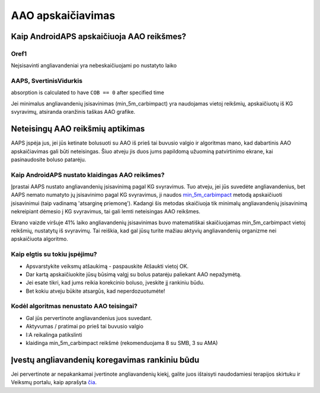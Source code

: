 AAO apskaičiavimas
**************************************************

Kaip AndroidAPS apskaičiuoja AAO reikšmes?
==================================================

Oref1
--------------------------------------------------

Neįsisavinti angliavandeniai yra nebeskaičiuojami po nustatyto laiko

.. image:: ../images/cob_oref0_orange_II.png
  :alt: Oref1

AAPS, SvertinisVidurkis
--------------------------------------------------

absorption is calculated to have ``COB == 0`` after specified time

.. image:: ../images/cob_aaps2_orange_II.png
  :alt: AAPS, SvertinisVidurkis

Jei minimalus angliavandenių įsisavinimas (min_5m_carbimpact) yra naudojamas vietoj reikšmių, apskaičiuotų iš KG svyravimų, atsiranda oranžinis taškas AAO grafike.

Neteisingų AAO reikšmių aptikimas
==================================================

AAPS įspėja jus, jei jūs ketinate bolusuoti su AAO iš prieš tai buvusio valgio ir algoritmas mano, kad dabartinis AAO apskaičiavimas gali būti neteisingas. Šiuo atveju jis duos jums papildomą užuominą patvirtinimo ekrane, kai pasinaudosite boluso patarėju. 

Kaip AndroidAPS nustato klaidingas AAO reikšmes? 
--------------------------------------------------

Įprastai AAPS nustato angliavandenių įsisavinimą pagal KG svyravimus. Tuo atveju, jei jūs suvedėte angliavandenius, bet AAPS nemato numatyto jų įsisavinimo pagal KG svyravimus, ji naudos `min_5m_carbimpact <../Configuration/Config-Builder.html?highlight=min_5m_carbimpact#absorption-settings>`_ metodą apskaičiuoti įsisavinimui (taip vadinamą 'atsarginę priemonę'). Kadangi šis metodas skaičiuoja tik minimalų angliavandenių įsisavinimą nekreipiant dėmesio į KG svyravimus, tai gali lemti neteisingas AAO reikšmes.

.. image:: ../images/Calculator_SlowCarbAbsorbtion.png
  :alt: Užuomina apie neteisingą AAO reikšmę

Ekrano vaizde viršuje 41% laiko angliavandenių įsisavinimas buvo matematiškai skaičiuojamas min_5m_carbimpact vietoj reikšmių, nustatytų iš svyravimų.  Tai reiškia, kad gal jūsų turite mažiau aktyvių angliavandenių organizme nei apskaičiuota algoritmo. 

Kaip elgtis su tokiu įspėjimu? 
--------------------------------------------------

- Apsvarstykite veiksmų atšaukimą - paspauskite Atšaukti vietoj OK.
- Dar kartą apskaičiuokite jūsų būsimą valgį su bolus patarėju paliekant AAO nepažymėtą.
- Jei esate tikri, kad jums reikia korekcinio boluso, įveskite jį rankiniu būdu.
- Bet kokiu atveju būkite atsargūs, kad neperdozuotumėte!

Kodėl algoritmas nenustato AAO teisingai? 
--------------------------------------------------

- Gal jūs pervertinote angliavandenius juos suvedant.  
- Aktyvumas / pratimai po prieš tai buvusio valgio
- I:A reikalinga patikslinti
- klaidinga min_5m_carbimpact reikšmė (rekomenduojama 8 su SMB, 3 su AMA)

Įvestų angliavandenių koregavimas rankiniu būdu
==================================================
Jei pervertinote ar nepakankamai įvertinote angliavandenių kiekį, galite juos ištaisyti naudodamiesi terapijos skirtuku ir Veiksmų portalu, kaip aprašyta `čia <../Getting-Started/Screenshots.html#carb-correction>`_.
